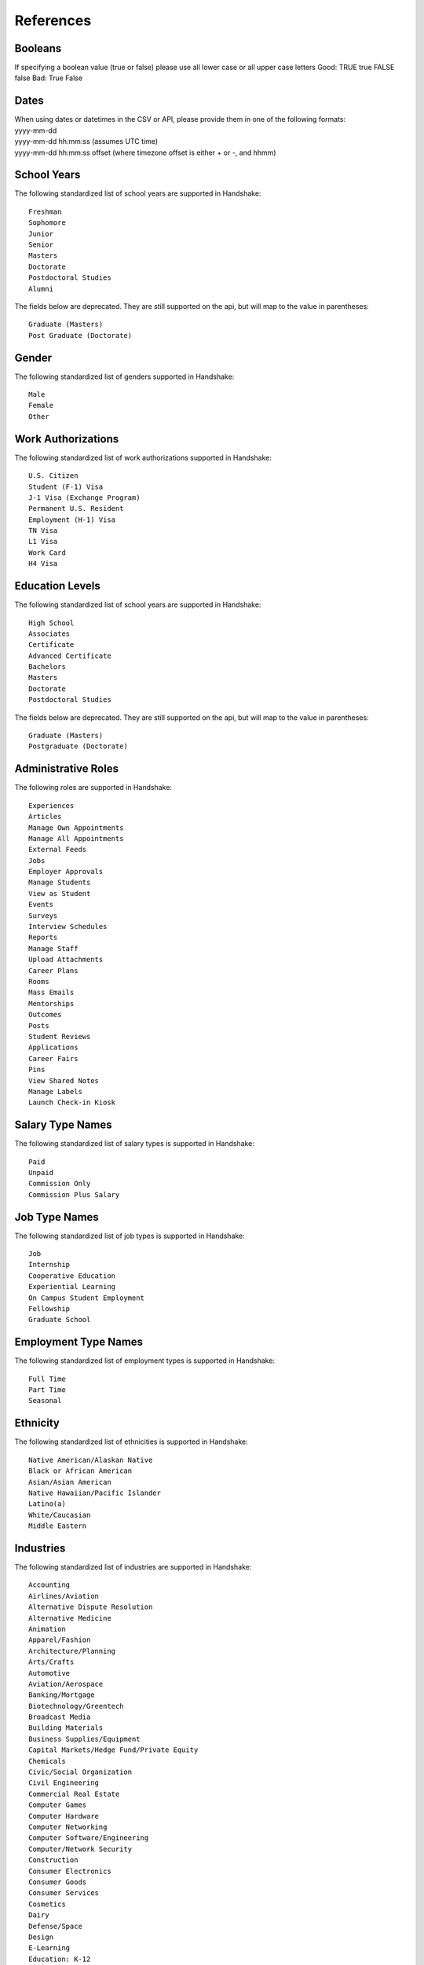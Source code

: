 .. _references:

References
==========

Booleans
--------

If specifying a boolean value (true or false) please use all lower case or all upper case letters
Good: TRUE true FALSE false
Bad: True False

Dates
-----
| When using dates or datetimes in the CSV or API, please provide them in one of the following formats:
| yyyy-mm-dd
| yyyy-mm-dd hh:mm:ss (assumes UTC time)  
| yyyy-mm-dd hh:mm:ss offset (where timezone offset is either + or -, and hhmm)  

School Years
------------

The following standardized list of school years are supported in Handshake::
   
   Freshman
   Sophomore
   Junior
   Senior
   Masters
   Doctorate
   Postdoctoral Studies
   Alumni
   
The fields below are deprecated. They are still supported on the api, but will map to the value in parentheses::

   Graduate (Masters)
   Post Graduate (Doctorate)

Gender
------

The following standardized list of genders supported in Handshake::

    Male
    Female
    Other


Work Authorizations
-------------------

The following standardized list of work authorizations supported in Handshake::

    U.S. Citizen
    Student (F-1) Visa
    J-1 Visa (Exchange Program)
    Permanent U.S. Resident
    Employment (H-1) Visa
    TN Visa
    L1 Visa
    Work Card
    H4 Visa


Education Levels
----------------

The following standardized list of school years are supported in Handshake::

   High School
   Associates
   Certificate
   Advanced Certificate
   Bachelors
   Masters
   Doctorate
   Postdoctoral Studies

The fields below are deprecated. They are still supported on the api, but will map to the value in parentheses::

   Graduate (Masters)
   Postgraduate (Doctorate)

Administrative Roles
----------
The following roles are supported in Handshake::

   Experiences
   Articles
   Manage Own Appointments
   Manage All Appointments
   External Feeds
   Jobs
   Employer Approvals
   Manage Students
   View as Student
   Events
   Surveys
   Interview Schedules
   Reports
   Manage Staff
   Upload Attachments
   Career Plans
   Rooms
   Mass Emails
   Mentorships
   Outcomes
   Posts
   Student Reviews
   Applications
   Career Fairs
   Pins
   View Shared Notes
   Manage Labels
   Launch Check-in Kiosk

Salary Type Names
-----------------

The following standardized list of salary types is supported in Handshake::

   Paid
   Unpaid
   Commission Only
   Commission Plus Salary

Job Type Names
--------------

The following standardized list of job types is supported in Handshake::

   Job
   Internship
   Cooperative Education
   Experiential Learning
   On Campus Student Employment
   Fellowship
   Graduate School

Employment Type Names
---------------------

The following standardized list of employment types is supported in Handshake::

   Full Time
   Part Time
   Seasonal

Ethnicity
---------------------

The following standardized list of ethnicities is supported in Handshake::

   Native American/Alaskan Native
   Black or African American
   Asian/Asian American
   Native Hawaiian/Pacific Islander
   Latino(a)
   White/Caucasian
   Middle Eastern


Industries
----------

The following standardized list of industries are supported in Handshake::

    Accounting
    Airlines/Aviation
    Alternative Dispute Resolution
    Alternative Medicine
    Animation
    Apparel/Fashion
    Architecture/Planning
    Arts/Crafts
    Automotive
    Aviation/Aerospace
    Banking/Mortgage
    Biotechnology/Greentech
    Broadcast Media
    Building Materials
    Business Supplies/Equipment
    Capital Markets/Hedge Fund/Private Equity
    Chemicals
    Civic/Social Organization
    Civil Engineering
    Commercial Real Estate
    Computer Games
    Computer Hardware
    Computer Networking
    Computer Software/Engineering
    Computer/Network Security
    Construction
    Consumer Electronics
    Consumer Goods
    Consumer Services
    Cosmetics
    Dairy
    Defense/Space
    Design
    E-Learning
    Education: K-12
    Education Management
    Electrical/Electronic Manufacturing
    Entertainment/Movie Production
    Environmental Services
    Events Services
    Executive Office
    Facilities Services
    Farming
    Financial Services
    Fine Art
    Fishery
    Food Production
    Food/Beverages
    Fundraising
    Furniture
    Gambling/Casinos
    Glass/Ceramics/Concrete
    Government Administration
    Government Relations
    Graphic Design/Web Design
    Health/Fitness
    Higher Education/Acadamia
    Hospital/Health Care
    Hospitality
    Human Resources/HR
    Import/Export
    Individual/Family Services
    Industrial Automation
    Information Services
    Information Technology/IT
    Insurance
    International Affairs
    International Trade/Development
    Internet
    Investment Banking/Venture
    Investment Management/Hedge Fund/Private Equity
    Judiciary
    Law Enforcement
    Law Practice/Law Firms
    Legal Services
    Legislative Office
    Leisure/Travel
    Library
    Logistics/Procurement
    Luxury Goods/Jewelry
    Machinery
    Management Consulting
    Maritime
    Market Research
    Marketing/Advertising/Sales
    Mechanical or Industrial Engineering
    Media Production
    Medical Equipment
    Medical Practice
    Mental Health Care
    Military Industry
    Mining/Metals
    Motion Pictures/Film
    Museums/Institutions
    Music
    Nanotechnology
    Newspapers/Journalism
    Non-Profit/Volunteering
    Oil/Energy/Solar/Greentech
    Online Publishing
    Other Industry
    Outsourcing/Offshoring
    Package/Freight Delivery
    Packaging/Containers
    Paper/Forest Products
    Performing Arts
    Pharmaceuticals
    Philanthropy
    Photography
    Plastics
    Political Organization
    Primary/Secondary Education
    Printing
    Professional Training
    Program Development
    Public Relations/PR
    Public Safety
    Publishing Industry
    Railroad Manufacture
    Ranching
    Real Estate/Mortgage
    Recreational Facilities/Services
    Religious Institutions
    Renewables/Environment
    Research Industry
    Restaurants
    Retail Industry
    Security/Investigations
    Semiconductors
    Shipbuilding
    Sporting Goods
    Sports
    Staffing/Recruiting
    Supermarkets
    Telecommunications
    Textiles
    Think Tanks
    Tobacco
    Translation/Localization
    Transportation
    Utilities
    Venture Capital/VC
    Veterinary
    Warehousing
    Wholesale
    Wine/Spirits
    Wireless
    Writing/Editing

Job Functions
-------------

The following standardized list of job functions are supported in Handshake::

    Account Management/Planning
    Accounting/Auditing
    Administration
    Administrative/Support Services
    Advertising
    Advocacy
    Analyst
    Animal Care
    Bookkeeping
    Brand Management
    Broadcasting
    Business Development
    Buying/Purchasing
    Childcare
    Childcare
    Coaching
    Community Service
    Computer Drafting and Design
    Conflict Resolution
    Construction/Contracting
    Consulting
    Counseling
    Creative/Design/Multimedia
    Curriculum Development
    Customer Service
    Cyber Security
    Data Entry
    Data Management
    Database Management
    Distribution
    Domestic Care/Services
    Economic/Community Development
    Engineering
    Entrepreneur
    Event Planning
    Finance
    Financial Planning
    Fundraising/Development
    Game Design
    Graphic Design
    Health Services/Healthcare
    Horticulture
    Hotel/Restaurant/Hospitality
    Human Resources
    Information Management/MIS
    Interactive Media
    IT/Systems
    Law
    Library Science
    Management
    Marketing
    Not Specified
    Operations
    Other
    Political Organization/Lobbying
    Product Management
    Production
    Programming/Software Development
    Project Management
    Psychology
    Public Relations
    Quality Control/Assurance
    Reporting
    Research
    Risk Management/Assessment
    Sales
    Skilled Labor
    Social Work
    Supply Chain Management/Logistics
    Sustainability
    Tax
    Teaching/Education
    Technical Support
    Technician
    Therapy
    Training
    Urban and Regional Planning
    Volunteer
    Warehousing/Materials Management
    Web Design
    Web Development


Time Zone Options
-----------------

The supported options for time zones in Handshake are::

    "American Samoa"
    "International Date Line West"
    "Midway Island"
    "Hawaii"
    "Alaska"
    "Pacific Time (US & Canada)"
    "Tijuana"
    "Arizona"
    "Chihuahua"
    "Mazatlan"
    "Mountain Time (US & Canada)"
    "Central America"
    "Central Time (US & Canada)"
    "Guadalajara"
    "Mexico City"
    "Monterrey"
    "Saskatchewan"
    "Bogota"
    "Eastern Time (US & Canada)"
    "Indiana (East)"
    "Lima"
    "Quito"
    "Caracas"
    "Atlantic Time (Canada)"
    "Georgetown"
    "La Paz"
    "Santiago"
    "Newfoundland"
    "Brasilia"
    "Buenos Aires"
    "Greenland"
    "Montevideo"
    "Mid-Atlantic"
    "Azores"
    "Cape Verde Is."
    "Casablanca"
    "Dublin"
    "Edinburgh"
    "Lisbon"
    "London"
    "Monrovia"
    "UTC"
    "Amsterdam"
    "Belgrade"
    "Berlin"
    "Bern"
    "Bratislava"
    "Brussels"
    "Budapest"
    "Copenhagen"
    "Ljubljana"
    "Madrid"
    "Paris"
    "Prague"
    "Rome"
    "Sarajevo"
    "Skopje"
    "Stockholm"
    "Vienna"
    "Warsaw"
    "West Central Africa"
    "Zagreb"
    "Athens"
    "Bucharest"
    "Cairo"
    "Harare"
    "Helsinki"
    "Istanbul"
    "Jerusalem"
    "Kyiv"
    "Pretoria"
    "Riga"
    "Sofia"
    "Tallinn"
    "Vilnius"
    "Baghdad"
    "Kuwait"
    "Minsk"
    "Nairobi"
    "Riyadh"
    "Tehran"
    "Abu Dhabi"
    "Baku"
    "Moscow"
    "Muscat"
    "St. Petersburg"
    "Tbilisi"
    "Volgograd"
    "Yerevan"
    "Kabul"
    "Islamabad"
    "Karachi"
    "Tashkent"
    "Chennai"
    "Kolkata"
    "Mumbai"
    "New Delhi"
    "Sri Jayawardenepura"
    "Kathmandu"
    "Almaty"
    "Astana"
    "Dhaka"
    "Ekaterinburg"
    "Rangoon"
    "Bangkok"
    "Hanoi"
    "Jakarta"
    "Novosibirsk"
    "Beijing"
    "Chongqing"
    "Hong Kong"
    "Krasnoyarsk"
    "Kuala Lumpur"
    "Perth"
    "Singapore"
    "Taipei"
    "Ulaanbaatar"
    "Urumqi"
    "Irkutsk"
    "Osaka"
    "Sapporo"
    "Seoul"
    "Tokyo"
    "Adelaide"
    "Darwin"
    "Brisbane"
    "Canberra"
    "Guam"
    "Hobart"
    "Melbourne"
    "Port Moresby"
    "Sydney"
    "Yakutsk"
    "New Caledonia"
    "Solomon Is."
    "Vladivostok"
    "Auckland"
    "Fiji"
    "Kamchatka"
    "Magadan"
    "Marshall Is."
    "Wellington"
    "Chatham Is."
    "Nuku'alofa"
    "Samoa"
    "Tokelau Is."
    
Major Groups
------------

The following list of major groups is supported in Handshake. The categories are listed at the top level, with the major groups themselves underneath.

Arts and Design::

    Architecture
    Art History
    Design and Applied Arts
    Drama and Theatre Arts
    Fine and Studio Arts
    Graphic Design
    Industrial Design
    Interior Design
    Museum Studies
    Music and Music Education
    Photography
    Product Design/Packaging
    Textiles and Clothing

Business and Entrepreneurship::

    Accounting
    Actuarial/Risk Analysis
    Business Administration and Management
    Business Analytics
    Consulting
    Economics
    Entrepreneurship
    Finance and Financial Management
    Food Industry Management
    Human Resources
    Marketing
    Operations Management
    Parks, Recreation, and Leisure Studies
    Real Estate
    Retail and Hospitality Administration
    Sales
    Sport Business and Marketing
    Supply Chain Management

Communications::

    Advertising
    Communication and Media Studies
    Digital Communication
    Documentary/Film
    Journalism
    Public Relations
    Radio, Television, Media

Computer Science, Information Systems, and Technology::

    Computer Programming
    Computer Science
    Cyber Security
    Data Mining
    Information Systems Management
    Library Sciences
    Software Design
    User Experience/Social Computing

Education::

    Early Childhood Education
    Education Administration
    Elementary Education
    Health and Physical Education
    Language Arts Education
    Mathematics Education
    Secondary Education
    Special Education

Engineering::

    Aerospace Engineering
    Agriculture and Biological Engineering
    Biomedical Engineering
    Chemical Engineering
    Civil/Environmental Engineering
    Computer Engineering
    Construction Engineering & Management
    Electrical Engineering
    General Engineering
    Industrial Engineering
    Materials Science & Engineering
    Mechanical Engineering
    Nautical/Naval Engineering
    Network Engineering
    Nuclear Engineering

Health Professions::

    Athletic Training
    Communication Disorders Sciences and Services
    Dentistry
    Health/Exercise Science
    Health/Hospital Administration
    Kinesiology
    Medicine
    Movement Science
    Nursing
    Nutrition
    Pharmacy
    Physical/Occupational Therapy
    Public Health
    Speech Pathology

Social Sciences::

    Anthropology
    Cognition & Neuroscience/Biopsychology
    Counseling
    Family and Consumer Science
    Human and Child Development
    Psychology
    Social Work/Human Services
    Sociology

Civics and Government::

    Criminal Justice/Criminology
    Emergency Management/Homeland Security
    Forensics
    International Studies/Comparative Politics
    Law
    Political Science and Government
    Public Administration
    Public Policy
    Urban Planning

Humanities and Languages::

    Classical Studies
    Comparative Literature
    Creative Writing
    Cultural and Ethnic Studies
    English
    Foreign Languages and Literature
    Gender Studies
    History
    Linguistics
    Philosophy/Ethics
    Religious Studies/Divinity/Theology

Life Science::

    Animal Science
    Anthropology/Zoology
    Biology
    Ecology
    Epidemiology
    Genetics
    Immunology
    Marine Biology
    Microbiology
    Physiological Science

Math and Physical Sciences::

    Chemistry
    Physics
    Mathematics
    Statistics

Natural Resources, Sustainability and Environmental Science::

    Agriculture
    Cartography
    Conservation
    Earth Sciences
    Fisheries and Wildlife
    Forestry
    Geology/Mining
    Natural Resource Management
    Oceanography
    Plant Sciences/Horticulture

